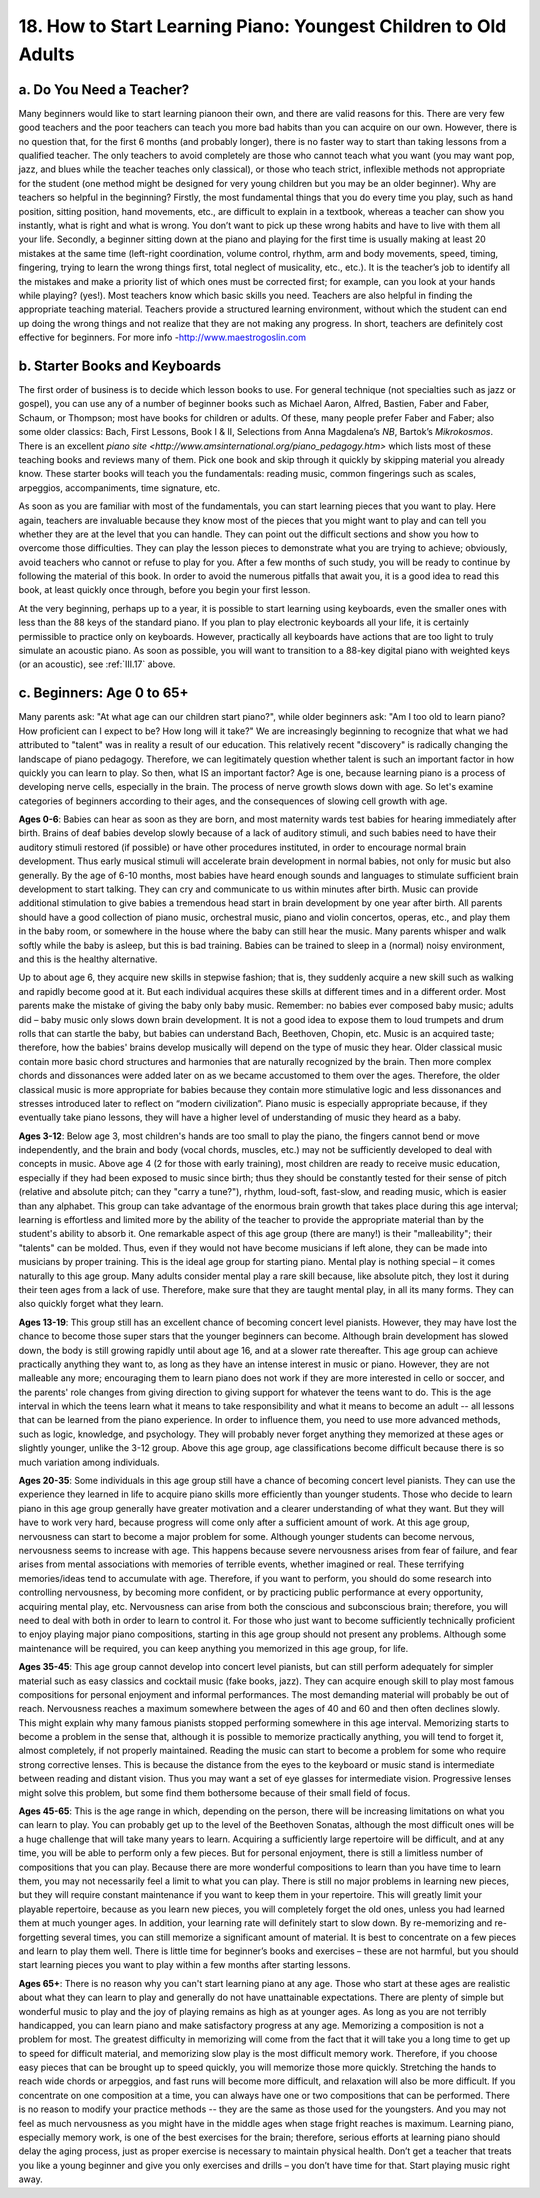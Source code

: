 .. _III.18:

18. How to Start Learning Piano: Youngest Children to Old Adults
----------------------------------------------------------------

.. _III.18.a:

a. Do You Need a Teacher?
^^^^^^^^^^^^^^^^^^^^^^^^^

Many beginners would like to start learning pianoon their own, and there are
valid reasons for this. There are very few good teachers and the poor teachers
can teach you more bad habits than you can acquire on our own. However, there
is no question that, for the first 6 months (and probably longer), there is no
faster way to start than taking lessons from a qualified teacher. The only
teachers to avoid completely are those who cannot teach what you want (you may
want pop, jazz, and blues while the teacher teaches only classical), or those
who teach strict, inflexible methods not appropriate for the student (one
method might be designed for very young children but you may be an older
beginner). Why are teachers so helpful in the beginning? Firstly, the most
fundamental things that you do every time you play, such as hand position,
sitting position, hand movements, etc., are difficult to explain in a textbook,
whereas a teacher can show you instantly, what is right and what is wrong. You
don’t want to pick up these wrong habits and have to live with them all your
life. Secondly, a beginner sitting down at the piano and playing for the first
time is usually making at least 20 mistakes at the same time (left-right
coordination, volume control, rhythm, arm and body movements, speed, timing,
fingering, trying to learn the wrong things first, total neglect of musicality,
etc., etc.). It is the teacher’s job to identify all the mistakes and make a
priority list of which ones must be corrected first; for example, can you look
at your hands while playing? (yes!). Most teachers know which basic skills you
need. Teachers are also helpful in finding the appropriate teaching material.
Teachers provide a structured learning environment, without which the student
can end up doing the wrong things and not realize that they are not making any
progress. In short, teachers are definitely cost effective for beginners.
For more info -http://www.maestrogoslin.com

.. _III.18.b:

b. Starter Books and Keyboards
^^^^^^^^^^^^^^^^^^^^^^^^^^^^^^

The first order of business is to decide which lesson books to use. For general
technique (not specialties such as jazz or gospel), you can use any of a number
of beginner books such as Michael Aaron, Alfred, Bastien, Faber and Faber,
Schaum, or Thompson; most have books for children or adults. Of these, many
people prefer Faber and Faber; also some older classics: Bach, First Lessons,
Book I & II, Selections from Anna Magdalena’s *NB*, Bartok’s *Mikrokosmos*.
There is an excellent `piano site
<http://www.amsinternational.org/piano_pedagogy.htm>` which lists most of these
teaching books and reviews many of them. Pick one book and skip through it
quickly by skipping material you already know. These starter books will teach
you the fundamentals: reading music, common fingerings such as scales,
arpeggios, accompaniments, time signature, etc.

As soon as you are familiar with most of the fundamentals, you can start
learning pieces that you want to play. Here again, teachers are invaluable
because they know most of the pieces that you might want to play and can tell
you whether they are at the level that you can handle. They can point out the
difficult sections and show you how to overcome those difficulties. They can
play the lesson pieces to demonstrate what you are trying to achieve;
obviously, avoid teachers who cannot or refuse to play for you. After a few
months of such study, you will be ready to continue by following the material
of this book. In order to avoid the numerous pitfalls that await you, it is a
good idea to read this book, at least quickly once through, before you begin
your first lesson.

At the very beginning, perhaps up to a year, it is possible to start learning
using keyboards, even the smaller ones with less than the 88 keys of the
standard piano. If you plan to play electronic keyboards all your life, it is
certainly permissible to practice only on keyboards. However, practically all
keyboards have actions that are too light to truly simulate an acoustic piano.
As soon as possible, you will want to transition to a 88-key digital piano with
weighted keys (or an acoustic), see :ref:`III.17` above.

.. _III.18.c:

c. Beginners: Age 0 to 65+
^^^^^^^^^^^^^^^^^^^^^^^^^^

Many parents ask: "At what age can our children start piano?", while older
beginners ask: "Am I too old to learn piano? How proficient can I expect to be?
How long will it take?" We are increasingly beginning to recognize that what we
had attributed to "talent" was in reality a result of our education. This
relatively recent "discovery" is radically changing the landscape of piano
pedagogy. Therefore, we can legitimately question whether talent is such an
important factor in how quickly you can learn to play. So then, what IS an
important factor? Age is one, because learning piano is a process of developing
nerve cells, especially in the brain. The process of nerve growth slows down
with age. So let's examine categories of beginners according to their ages, and
the consequences of slowing cell growth with age.

**Ages 0-6**: Babies can hear as soon as they are born, and most maternity
wards test babies for hearing immediately after birth. Brains of deaf babies
develop slowly because of a lack of auditory stimuli, and such babies need to
have their auditory stimuli restored (if possible) or have other procedures
instituted, in order to encourage normal brain development. Thus early musical
stimuli will accelerate brain development in normal babies, not only for music
but also generally. By the age of 6-10 months, most babies have heard enough
sounds and languages to stimulate sufficient brain development to start
talking. They can cry and communicate to us within minutes after birth. Music
can provide additional stimulation to give babies a tremendous head start in
brain development by one year after birth. All parents should have a good
collection of piano music, orchestral music, piano and violin concertos,
operas, etc., and play them in the baby room, or somewhere in the house where
the baby can still hear the music. Many parents whisper and walk softly while
the baby is asleep, but this is bad training. Babies can be trained to sleep in
a (normal) noisy environment, and this is the healthy alternative.

Up to about age 6, they acquire new skills in stepwise fashion; that is, they
suddenly acquire a new skill such as walking and rapidly become good at it. But
each individual acquires these skills at different times and in a different
order. Most parents make the mistake of giving the baby only baby music.
Remember: no babies ever composed baby music; adults did – baby music only
slows down brain development. It is not a good idea to expose them to loud
trumpets and drum rolls that can startle the baby, but babies can understand
Bach, Beethoven, Chopin, etc. Music is an acquired taste; therefore, how the
babies' brains develop musically will depend on the type of music they hear.
Older classical music contain more basic chord structures and harmonies that
are naturally recognized by the brain. Then more complex chords and dissonances
were added later on as we became accustomed to them over the ages. Therefore,
the older classical music is more appropriate for babies because they contain
more stimulative logic and less dissonances and stresses introduced later to
reflect on “modern civilization”. Piano music is especially appropriate
because, if they eventually take piano lessons, they will have a higher level
of understanding of music they heard as a baby.

**Ages 3-12**: Below age 3, most children's hands are too small to play the
piano, the fingers cannot bend or move independently, and the brain and body
(vocal chords, muscles, etc.) may not be sufficiently developed to deal with
concepts in music. Above age 4 (2 for those with early training), most children
are ready to receive music education, especially if they had been exposed to
music since birth; thus they should be constantly tested for their sense of
pitch (relative and absolute pitch; can they "carry a tune?"), rhythm,
loud-soft, fast-slow, and reading music, which is easier than any alphabet.
This group can take advantage of the enormous brain growth that takes place
during this age interval; learning is effortless and limited more by the
ability of the teacher to provide the appropriate material than by the
student's ability to absorb it. One remarkable aspect of this age group (there
are many!) is their "malleability"; their "talents" can be molded. Thus, even
if they would not have become musicians if left alone, they can be made into
musicians by proper training. This is the ideal age group for starting piano.
Mental play is nothing special – it comes naturally to this age group. Many
adults consider mental play a rare skill because, like absolute pitch, they
lost it during their teen ages from a lack of use. Therefore, make sure that
they are taught mental play, in all its many forms. They can also quickly
forget what they learn.

**Ages 13-19**: This group still has an excellent chance of becoming concert
level pianists. However, they may have lost the chance to become those super
stars that the younger beginners can become. Although brain development has
slowed down, the body is still growing rapidly until about age 16, and at a
slower rate thereafter. This age group can achieve practically anything they
want to, as long as they have an intense interest in music or piano. However,
they are not malleable any more; encouraging them to learn piano does not work
if they are more interested in cello or soccer, and the parents' role changes
from giving direction to giving support for whatever the teens want to do. This
is the age interval in which the teens learn what it means to take
responsibility and what it means to become an adult -- all lessons that can be
learned from the piano experience. In order to influence them, you need to use
more advanced methods, such as logic, knowledge, and psychology. They will
probably never forget anything they memorized at these ages or slightly
younger, unlike the 3-12 group. Above this age group, age classifications
become difficult because there is so much variation among individuals.

**Ages 20-35**: Some individuals in this age group still have a chance of
becoming concert level pianists. They can use the experience they learned in
life to acquire piano skills more efficiently than younger students. Those who
decide to learn piano in this age group generally have greater motivation and a
clearer understanding of what they want. But they will have to work very hard,
because progress will come only after a sufficient amount of work. At this age
group, nervousness can start to become a major problem for some. Although
younger students can become nervous, nervousness seems to increase with age.
This happens because severe nervousness arises from fear of failure, and fear
arises from mental associations with memories of terrible events, whether
imagined or real. These terrifying memories/ideas tend to accumulate with age.
Therefore, if you want to perform, you should do some research into controlling
nervousness, by becoming more confident, or by practicing public performance at
every opportunity, acquiring mental play, etc. Nervousness can arise from both
the conscious and subconscious brain; therefore, you will need to deal with
both in order to learn to control it. For those who just want to become
sufficiently technically proficient to enjoy playing major piano compositions,
starting in this age group should not present any problems. Although some
maintenance will be required, you can keep anything you memorized in this age
group, for life.

**Ages 35-45**: This age group cannot develop into concert level pianists, but
can still perform adequately for simpler material such as easy classics and
cocktail music (fake books, jazz). They can acquire enough skill to play most
famous compositions for personal enjoyment and informal performances. The most
demanding material will probably be out of reach. Nervousness reaches a maximum
somewhere between the ages of 40 and 60 and then often declines slowly. This
might explain why many famous pianists stopped performing somewhere in this age
interval. Memorizing starts to become a problem in the sense that, although it
is possible to memorize practically anything, you will tend to forget it,
almost completely, if not properly maintained. Reading the music can start to
become a problem for some who require strong corrective lenses. This is because
the distance from the eyes to the keyboard or music stand is intermediate
between reading and distant vision. Thus you may want a set of eye glasses for
intermediate vision. Progressive lenses might solve this problem, but some find
them bothersome because of their small field of focus.

**Ages 45-65**: This is the age range in which, depending on the person, there
will be increasing limitations on what you can learn to play. You can probably
get up to the level of the Beethoven Sonatas, although the most difficult ones
will be a huge challenge that will take many years to learn. Acquiring a
sufficiently large repertoire will be difficult, and at any time, you will be
able to perform only a few pieces. But for personal enjoyment, there is still a
limitless number of compositions that you can play. Because there are more
wonderful compositions to learn than you have time to learn them, you may not
necessarily feel a limit to what you can play. There is still no major problems
in learning new pieces, but they will require constant maintenance if you want
to keep them in your repertoire. This will greatly limit your playable
repertoire, because as you learn new pieces, you will completely forget the old
ones, unless you had learned them at much younger ages. In addition, your
learning rate will definitely start to slow down. By re-memorizing and
re-forgetting several times, you can still memorize a significant amount of
material. It is best to concentrate on a few pieces and learn to play them
well. There is little time for beginner’s books and exercises – these are not
harmful, but you should start learning pieces you want to play within a few
months after starting lessons.

**Ages 65+**: There is no reason why you can't start learning piano at any age.
Those who start at these ages are realistic about what they can learn to play
and generally do not have unattainable expectations. There are plenty of simple
but wonderful music to play and the joy of playing remains as high as at
younger ages. As long as you are not terribly handicapped, you can learn piano
and make satisfactory progress at any age. Memorizing a composition is not a
problem for most. The greatest difficulty in memorizing will come from the fact
that it will take you a long time to get up to speed for difficult material,
and memorizing slow play is the most difficult memory work. Therefore, if you
choose easy pieces that can be brought up to speed quickly, you will memorize
those more quickly. Stretching the hands to reach wide chords or arpeggios, and
fast runs will become more difficult, and relaxation will also be more
difficult. If you concentrate on one composition at a time, you can always have
one or two compositions that can be performed. There is no reason to modify
your practice methods -- they are the same as those used for the youngsters.
And you may not feel as much nervousness as you might have in the middle ages
when stage fright reaches is maximum. Learning piano, especially memory work,
is one of the best exercises for the brain; therefore, serious efforts at
learning piano should delay the aging process, just as proper exercise is
necessary to maintain physical health. Don’t get a teacher that treats you like
a young beginner and give you only exercises and drills – you don’t have time
for that. Start playing music right away.
